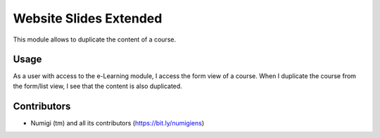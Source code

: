 Website Slides Extended
==========================
This module allows to duplicate the content of a course.

Usage
-----
As a user with access to the e-Learning module, I access the form view of a course.
When I duplicate the course from the form/list view, I see that the content is also duplicated.

.. image:: static/description/initial_course.png

.. image:: static/description/course_duplicated.png

Contributors
------------
* Numigi (tm) and all its contributors (https://bit.ly/numigiens)
